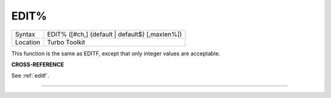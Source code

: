 ..  _edit-pct:

EDIT%
=====

+----------+-------------------------------------------------------------------+
| Syntax   |  EDIT% ([#ch,] {default \| default$} [,maxlen%])                  |
+----------+-------------------------------------------------------------------+
| Location |  Turbo Toolkit                                                    |
+----------+-------------------------------------------------------------------+

This function is the same as EDITF, except that only integer values are acceptable.

**CROSS-REFERENCE**

See :ref:`editf`.

--------------


